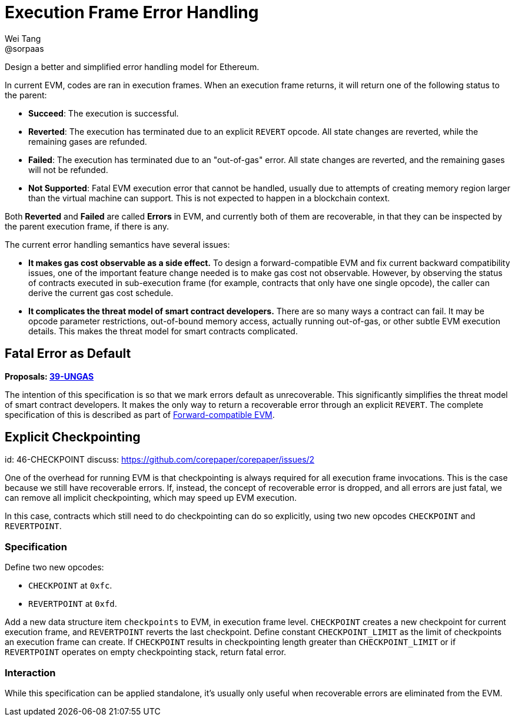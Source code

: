 = Execution Frame Error Handling
Wei Tang <@sorpaas>
:license: Apache-2.0

[meta="description"]
Design a better and simplified error handling model for Ethereum.

In current EVM, codes are ran in execution frames. When an execution
frame returns, it will return one of the following status to the
parent:

* **Succeed**: The execution is successful.
* **Reverted**: The execution has terminated due to an explicit
  `REVERT` opcode. All state changes are reverted, while the remaining
  gases are refunded.
* **Failed**: The execution has terminated due to an "out-of-gas"
  error. All state changes are reverted, and the remaining gases will
  not be refunded.
* **Not Supported**: Fatal EVM execution error that cannot be handled,
  usually due to attempts of creating memory region larger than the
  virtual machine can support. This is not expected to happen in a
  blockchain context.

Both *Reverted* and *Failed* are called **Errors** in EVM, and
currently both of them are recoverable, in that they can be inspected
by the parent execution frame, if there is any.

The current error handling semantics have several issues:

* **It makes gas cost observable as a side effect.** To design a
  forward-compatible EVM and fix current backward compatibility
  issues, one of the important feature change needed is to make gas
  cost not observable. However, by observing the status of contracts
  executed in sub-execution frame (for example, contracts that only
  have one single opcode), the caller can derive the current gas cost
  schedule.
* **It complicates the threat model of smart contract developers.**
  There are so many ways a contract can fail. It may be opcode
  parameter restrictions, out-of-bound memory access, actually running
  out-of-gas, or other subtle EVM execution details. This makes the
  threat model for smart contracts complicated.

== Fatal Error as Default

*Proposals: https://specs.corepaper.org/39-ungas[39-UNGAS]*

The intention of this specification is so that we mark errors default
as unrecoverable. This significantly simplifies the threat model of
smart contract developers. It makes the only way to return a
recoverable error through an explicit `REVERT`. The complete
specification of this is described as part of
<<../compatibility/forward.adoc#,Forward-compatible EVM>>.

== Explicit Checkpointing
[spec]
id: 46-CHECKPOINT
discuss: https://github.com/corepaper/corepaper/issues/2

One of the overhead for running EVM is that checkpointing is always
required for all execution frame invocations. This is the case because
we still have recoverable errors. If, instead, the concept of
recoverable error is dropped, and all errors are just fatal, we can
remove all implicit checkpointing, which may speed up EVM execution.

In this case, contracts which still need to do checkpointing can do so
explicitly, using two new opcodes `CHECKPOINT` and `REVERTPOINT`.

=== Specification

Define two new opcodes:

* `CHECKPOINT` at `0xfc`.
* `REVERTPOINT` at `0xfd`.

Add a new data structure item `checkpoints` to EVM, in execution frame
level. `CHECKPOINT` creates a new checkpoint for current execution
frame, and `REVERTPOINT` reverts the last checkpoint. Define constant
`CHECKPOINT_LIMIT` as the limit of checkpoints an execution frame can
create. If `CHECKPOINT` results in checkpointing length greater than
`CHECKPOINT_LIMIT` or if `REVERTPOINT` operates on empty checkpointing
stack, return fatal error.

=== Interaction

While this specification can be applied standalone, it's usually only
useful when recoverable errors are eliminated from the EVM.
